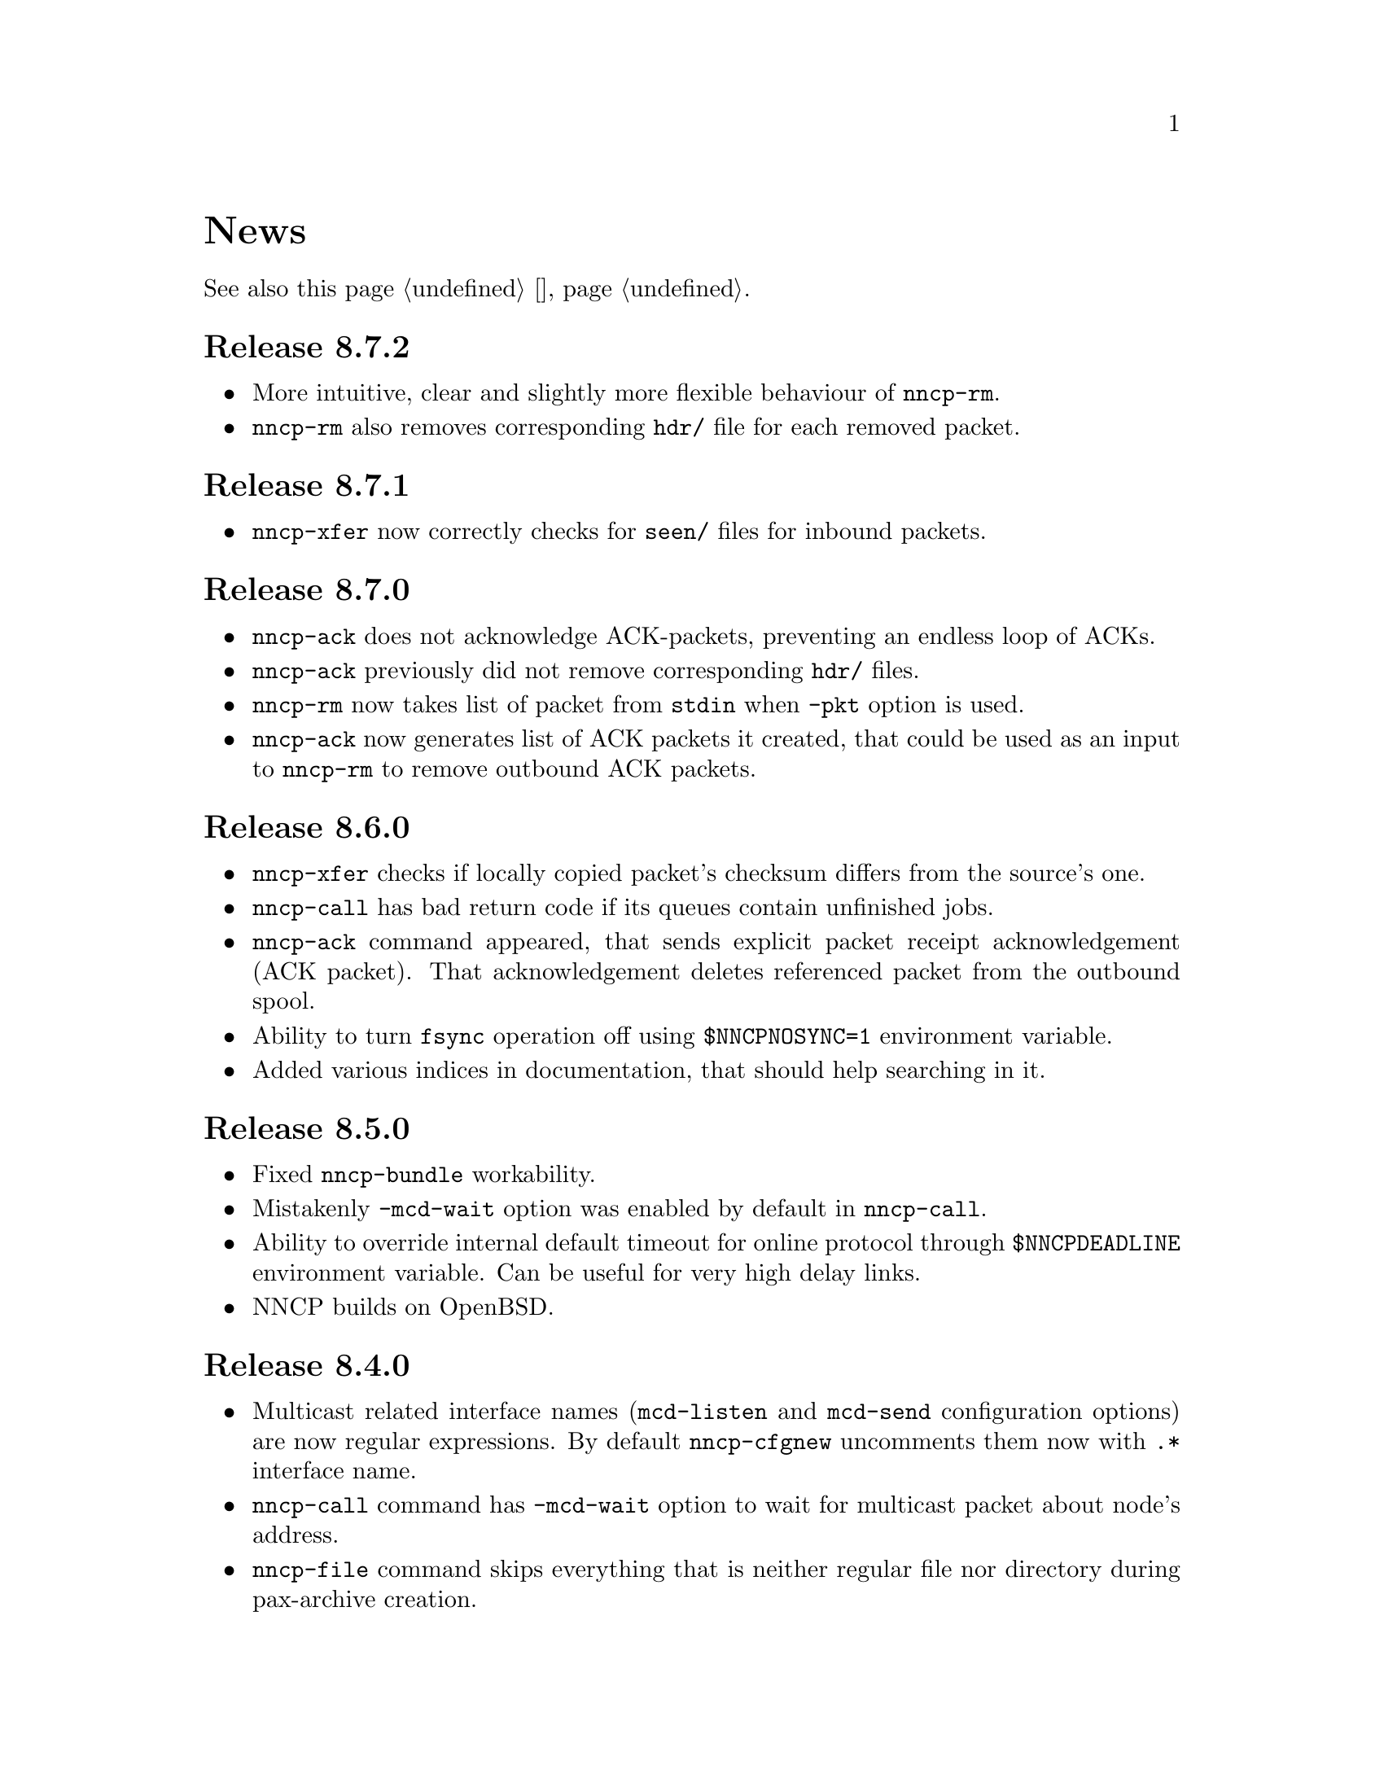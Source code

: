 @node News
@cindex news
@unnumbered News

See also this page @ref{Новости, on russian}.

@node Release 8_7_2
@section Release 8.7.2
@itemize

@item
More intuitive, clear and slightly more flexible behaviour of @command{nncp-rm}.

@item
@command{nncp-rm} also removes corresponding @file{hdr/} file for each
removed packet.

@end itemize

@node Release 8_7_1
@section Release 8.7.1
@itemize

@item
@command{nncp-xfer} now correctly checks for @file{seen/} files for
inbound packets.

@end itemize

@node Release 8_7_0
@section Release 8.7.0
@itemize

@item
@command{nncp-ack} does not acknowledge ACK-packets, preventing an
endless loop of ACKs.

@item
@command{nncp-ack} previously did not remove corresponding @file{hdr/} files.

@item
@command{nncp-rm} now takes list of packet from @code{stdin} when
@option{-pkt} option is used.

@item
@command{nncp-ack} now generates list of ACK packets it created, that
could be used as an input to @command{nncp-rm} to remove outbound ACK
packets.

@end itemize

@node Release 8_6_0
@section Release 8.6.0
@itemize

@item
@command{nncp-xfer} checks if locally copied packet's checksum differs
from the source's one.

@item
@command{nncp-call} has bad return code if its queues contain unfinished jobs.

@item
@command{nncp-ack} command appeared, that sends explicit packet receipt
acknowledgement (ACK packet). That acknowledgement deletes referenced
packet from the outbound spool.

@item
Ability to turn @code{fsync} operation off using @env{$NNCPNOSYNC=1}
environment variable.

@item
Added various indices in documentation, that should help searching in it.

@end itemize

@node Release 8_5_0
@section Release 8.5.0
@itemize

@item
Fixed @command{nncp-bundle} workability.

@item
Mistakenly @option{-mcd-wait} option was enabled by default in
@command{nncp-call}.

@item
Ability to override internal default timeout for online protocol through
@env{$NNCPDEADLINE} environment variable. Can be useful for very high
delay links.

@item
NNCP builds on OpenBSD.

@end itemize

@node Release 8_4_0
@section Release 8.4.0
@itemize

@item
Multicast related interface names (@code{mcd-listen} and @code{mcd-send}
configuration options) are now regular expressions. By default
@command{nncp-cfgnew} uncomments them now with @code{.*} interface name.

@item
@command{nncp-call} command has @option{-mcd-wait} option to wait for
multicast packet about node's address.

@item
@command{nncp-file} command skips everything that is neither regular
file nor directory during pax-archive creation.

@end itemize

@node Release 8_3_0
@section Release 8.3.0
@itemize

@item
Fixed building issues on 32-bit systems.

@end itemize

@node Release 8_2_0
@section Release 8.2.0
@itemize

@item
Yggdrasil uses pure-Go IPv6+TCP network stack, instead of naked μTP
transport protocol, making it able to work as an ordinary TCP server
inside overlay network.

@item
Yggdrasil's @code{prv;bind1,bind2;pub@dots{}}-like configuration strings are
replaced with URL-like ones (@code{yggdrasils://PRV?bind=BIND1&bind=BIND2&pub=PUB}).

@item
Ability to pass multicast-related parameters to Yggdrasil configuration.

@item
@command{nncp-daemon} is able to listen on both TCP and Yggdrasil-driven
sockets simultaneously.

@item
@command{nncp-daemon}'s listening on peering endpoint socket is optional
-- you can be reached through the peers.

@end itemize

@node Release 8_1_0
@section Release 8.1.0
@itemize

@item
@command{nncp-cfgdir} does not require @code{self} section existence in
configuration file.

@item
Ability to act as Yggdrasil network client, using online protocol on top of it.

@end itemize

@node Release 8_0_2
@section Release 8.0.2
@itemize

@item
Fixed sending ability to areas.

@end itemize

@node Release 8_0_1
@section Release 8.0.1
@itemize

@item
Fixed incorrect @code{freq.chunked} value calculation. If it was missed,
then chunked transfer mode was forcefully turned on anyway.

@item
Fixed incorrect full file's size calculation in @file{.nncp.meta}.

@end itemize

@node Release 8_0_0
@section Release 8.0.0
@itemize

@item
@strong{Incompatible} encrypted packet format change: payload and pad
sizes are sent in-bound in the encrypted stream. That gives ability to
streamingly create encrypted packets, without knowing sizes in advance,
without creating temporary file or buffer data in memory.

@item
Proper encrypted packet padding verification is done now. This is not
critical issue, but previously neither padding value, nor its size were
authenticated, giving ability to iteratively strip trailing bytes and
determine payload's size by observing the reaction of the encrypted
packet processing.

@item
@command{nncp-exec} loses its @option{-use-tmp} option, because of
streaming-compatible encrypted packets format.

@item
@command{nncp-file} and @command{nncp-exec} commands have
@option{-maxsize} option, limiting maximal resulting encrypted packet's
maximal size (returning error if it is exceeded). Could be useful,
because no payload size could be known in advance.

@end itemize

@node Release 7_7_0
@section Release 7.7.0
@itemize

@item
Experimental @code{kqueue} and @code{inotify} based notifications
support about spool directory changes, for reducing their often reading
overhead.

@item
@file{.seen} and @file{.hdr} files moved to @file{seen/} and @file{hdr/}
subdirectories, for faster scanning of spool directories.
Current files migration required:

@example
$ find $NNCPSPOOL -type f -name "*.hdr" -exec rm @{@} +

$ find $NNCPSPOOL -type d -name rx | while read rx ; do
    cd $rx
    mkdir -p seen
    find . -type f -name "*.seen" | while read fn ; do
        mv $fn seen/$@{fn%.seen@}
    done
done

$ find $NNCPSPOOL -type d -name area | while read area ; do
    find $area -type f -name "*.seen" | while read fn ; do
        mv $fn $@{fn%.seen@}
    done
done
@end example

@end itemize

@node Release 7_6_0
@section Release 7.6.0
@itemize

@item
Logging may be done to specified opened file descriptor
(@env{$NNCPLOG=FD:5} for example).
That is friendly to use under @command{daemontools}.

@item
Added additional checks of public keys existence in configuration file,
preventing some commands from failing.

@end itemize

@node Release 7_5_1
@section Release 7.5.1
@itemize

@item
NNCP builds on NetBSD.

@end itemize

@node Release 7_5_0
@section Release 7.5.0
@itemize

@item
@command{nncp-daemon} is compatible with UCSPI-TCP interface, so log
will contain remote side's address (when running under appropriate
utility). @option{-ucspi} option should be used instead of @option{-inetd}.

@item
@command{nncp-call} can be UCSPI-TCP client, using @option{-ucspi} option.

@item
Do not exit if some of MCD network interfaces can not be listened --
only warn about that.

@end itemize

@node Release 7_4_0
@section Release 7.4.0
@itemize

@item
Fixed simultaneous @command{nncp-daemon} and @command{nncp-caller} MCD work.

@end itemize

@node Release 7_3_2
@section Release 7.3.2
@itemize

@item
@command{hjson-cli} utility builds in vendor-mode now.

@end itemize

@node Release 7_3_1
@section Release 7.3.1
@itemize

@item
Fixed possibly left opened file descriptor in online commands.

@item
Severely decreased memory usage of MTH hashing.

@end itemize

@node Release 7_3_0
@section Release 7.3.0
@itemize

@item
Fixed some workability problems on 32-bit systems with big files.

@item
Ability to use directory with a bunch of files as a configuration.
@command{nncp-cfgdir} command appeared.

@end itemize

@node Release 7_2_1
@section Release 7.2.1
@itemize

@item
Small optimizations in online commands.

@end itemize

@node Release 7_2_0
@section Release 7.2.0
@itemize

@item
@command{nncp-trns} command appeared for manual transition packets creation.

@item
If destination node of transitional packet has non empty @option{via}
route, then do not ignore, but use it.

@item
Do not relay multicast packet to area message's originator, that
obviously has seen its own packet.

@item
Much less memory usage during MTH hashing when offset is zero: when
packet is not resumed, but for example checked with @command{nncp-check}
command.

@end itemize

@node Release 7_1_1
@section Release 7.1.1
@itemize

@item
Fixed failing directories @code{fsync} after @file{.seen} file creation.

@end itemize

@node Release 7_1_0
@section Release 7.1.0
@itemize

@item
Multicasting areas feature appeared. Implemented merely by an additional
plain packet type with @command{nncp-toss}, @command{nncp-file} and
@command{nncp-exec} commands modification.

@item
Fixed workability of @command{nncp-file} and @command{nncp-exec}
commands, that use temporary file (@code{stdin} and @option{-use-tmp}).

@item
Fixed disappearing bad return code in @command{nncp-exec} command.

@item
Fixed invalid @file{.hdr} generation when transitional packets are used.

@item
@option{-all} option appeared in @command{nncp-rm} command, applying to
all the nodes at once.

@item
@option{-cycle} option appeared in @command{nncp-check} command, looping
the check in infinite cycle.

@item
@command{nncp-rm} command can take node alias name.

@item
@command{nncp-pkt} can parse @file{.hdr} files.

@end itemize

@node Release 7_0_0
@section Release 7.0.0
@itemize

@item
Minimal required Go version 1.13.

@item
Merkle Tree-based Hashing with BLAKE3 (MTH) is used instead of BLAKE2b.
Because of that, there are backward @strong{incompatible} changes of
encrypted files (everything laying in the spool directory) and
@file{.meta} files of chunked transfer.

Current implementation is far from being optimal: it lacks
parallelizable calculations and has higher memory consumption: nearly
512 KiB for each 1 GiB of file's data. Future performance and memory
size optimizations should not lead to packet's format change. But it is
still several times faster than BLAKE2b.

@item
Resumed online downloads, because of MTH, require reading only of the
preceding part of file, not the whole one as was before.

@item
@command{nncp-hash} utility appeared for calculating file's MTH hash.

@item
BLAKE2 KDF and XOF functions are replaced with BLAKE3 in encrypted
packets. Lowering number of used primitives. Also, its encrypted
packet's header is used as an associated data during encryption.

@item
MultiCast Discovery uses
@verb{|ff02::4e4e:4350|} address instead of @verb{|ff02::1|}.

@item
@command{nncp-cfgenc} mistakenly asked passphrase three times during encryption.

@item
@command{nncp-stat} reports about partly downloaded packets.

@item
Updated dependencies.

@end itemize

@node Release 6_6_0
@section Release 6.6.0
@itemize

@item
@command{nncp-daemon}, @command{nncp-call} and @command{nncp-caller}
commands wait for all background checksummers completion after
connection is finished.

@item
Added possibility of address determining through multicast announcement
in local area network, so called MCD (MultiCast Discovery).

@end itemize

@node Release 6_5_0
@section Release 6.5.0
@itemize

@item
Fixed segfault in @command{nncp-daemon} when SP handshake did not succeed.

@item
Fixed possible bad return code ignoring in automatic tosser.

@item
Fixed race during file descriptors closing when online protocol call is
finished, that could lead to write error of received packet fragment.

@item
Kill all packet transmission progress bars in @command{nncp-daemon},
@command{nncp-call} and @command{nncp-caller} when call is finished.

@end itemize

@node Release 6_4_0
@section Release 6.4.0
@itemize

@item
Fixed possible race in online protocol, that lead to panic.

@end itemize

@node Release 6_3_0
@section Release 6.3.0
@itemize

@item
Fixed possible panic while showing progress during online protocol.

@end itemize

@node Release 6_2_1
@section Release 6.2.1
@itemize

@item
Three places in logs contained excess @code{%s}.

@end itemize

@node Release 6_2_0
@section Release 6.2.0
@itemize

@item
Returned @command{nncp-caller}'s @option{-autotoss*} options workability.

@item
Yet another logging refactoring and simplification.
Should be no visible differences to the end user.

@end itemize

@node Release 6_1_0
@section Release 6.1.0
@itemize

@item
Optimization: most commands do not keep opened file descriptors now.
Previously you can exceed maximal number of opened files if you have got
many packets in the spool directory.

@item
Optimization: do not close file descriptor of the file we download
online. Previously each chunk lead to expensive open/close calls.

@item
Online downloaded files are saved with @file{.nock} (non-checksummed)
suffix, waiting either for @command{nncp-check}, or online daemons to
perform integrity check.

@item
Optimization: files, that are not resumed, are checksummed immediately
during the online download, skipping @file{.nock}-intermediate step.

@item
Ability to store encrypted packet's header in @file{.hdr} file, close to
the packet itself. That can greatly increase performance of packets
listing on filesystems with big block's size.

@end itemize

@node Release 6_0_0
@section Release 6.0.0
@itemize

@item
Log uses human readable and easy machine parseable
@url{https://www.gnu.org/software/recutils/, recfile} format for the
records, instead of structured RFC 3339 lines. Old logs are not readable
by @command{nncp-log} anymore.

@item
@option{-autotoss*} option workability with @command{nncp-daemon}'s
@option{-inetd} mode.

@item
Call's @option{when-tx-exists} allows to make a call only when outbound
packets exists. Combined with seconds-aware cron expression that can be
used as some kind of auto dialler.

@item
@command{nncp-cronexpr} command allows you to check validity and
expectations of specified cron expression.

@end itemize

@node Release 5_6_0
@section Release 5.6.0
@itemize

@item
@option{-autotoss*} option runs tosser not after the call, but every
second while it is active.

@item
@option{autotoss}, @option{autotoss-doseen},
@option{autotoss-nofile}, @option{autotoss-nofreq},
@option{autotoss-noexec}, @option{autotoss-notrns} options available in
@option{calls} configuration section. You can configure per-call
automatic tosser options.

@item
Use vendoring, instead of @env{$GOPATH} overriding during tarball
installation, because current minimal Go's version is 1.12 and it
supports modules.

@end itemize

@node Release 5_5_1
@section Release 5.5.1
@itemize

@item
Respect for @env{$BINDIR}, @env{$INFODIR} and @env{$DOCDIR} environment
variables in @file{config} during installation.

@end itemize

@node Release 5_5_0
@section Release 5.5.0
@itemize

@item
Bugfixes in @command{nncp-call(er)}/@command{nncp-daemon},
@command{nncp-bundle} and @command{nncp-stat}.

@item
@command{nncp-rm} has @option{-dryrun} and @option{-older} options now.

@item
@command{nncp-exec} has @option{-use-tmp} and @option{-nocompress}
options now. Uncompressed packets are not compatible with previous NNCP
versions.

@item
@command{nncp-call}, @command{nncp-caller} and @command{nncp-daemon} commands
have @option{-autotoss*} options for running tosser after call is ended.

@item
Updated dependencies. Minimal required Go version is 1.12.

@end itemize

@node Release 5_4_1
@section Release 5.4.1
@itemize

@item
Fixed @code{SENDMAIL} variable usage during the build.

@end itemize

@node Release 5_4_0
@section Release 5.4.0
@itemize

@item
Updated dependencies.

@item
Build system is moved from Makefiles to @url{http://cr.yp.to/redo.html, redo}.
This should not influence package maintainers, because minimal @command{redo}
implementation is included in tarball.

@end itemize

@node Release 5_3_3
@section Release 5.3.3
@itemize

@item
More various error checks.

@item
Updated dependencies.

@end itemize

@node Release 5_3_2
@section Release 5.3.2
@itemize

@item
Fixed incorrect logic of @option{onlinedeadline} timeout, where
connection won't take into account incoming packets events and will
forcefully disconnect.

@end itemize

@node Release 5_3_1
@section Release 5.3.1
@itemize

@item
Fixed @option{onlinedeadline} workability with call addresses that use
external commands (@verb{#"|somecmd"#}).

@item
@command{nncp-stat} has @option{-pkt} option displaying information
about each packet in the spool.

@end itemize

@node Release 5_3_0
@section Release 5.3.0
@itemize

@item
Progress messages contain prefix, describing the running action.

@item
Fixed not occurring handshake messages padding.

@item
Finish all SP protocol related goroutines, less memory leak.

@item
SP protocol generates less socket write calls, thus generating less TCP
packets.

@item
Check @option{onlinedeadline} and @option{maxonlinetime} options every
second, independently from socket reads (up to 10 seconds).

@item
Once per minute, if no other traffic exists, PING packets are sent in
SP-connection. That allows faster determining of connection unworkability.

@item
@command{nncp-toss} uses lock-file to prevent simultaneous tossing.

@end itemize

@node Release 5_2_1
@section Release 5.2.1
@itemize

@item
Fixed SP protocol error handling, sometimes causing program panic.

@end itemize

@node Release 5_2_0
@section Release 5.2.0
@itemize

@item
Most commands by default show oneline operations progress.
@option{-progress}, @option{-noprogress} command line options,
@option{noprogress} configuration file option appeared.

@item
Fixed incorrect @command{nncp-check} command return code, that returned
bad code when everything is good.

@item
Free disk space check during @command{nncp-bundle -rx} call.

@end itemize

@node Release 5_1_2
@section Release 5.1.2
@itemize

@item
@strong{Critical} vulnerability: remote peers authentication could lead
to incorrect identification of remote side, allowing foreign encrypted
packets downloading.

@item
Bugfix: private and public Noise keys were swapped in newly created
configuration files, that lead to inability to authenticate online peers.

@item
Explicit directories @code{fsync}-ing for guaranteed files renaming.

@end itemize

@node Release 5_1_1
@section Release 5.1.1
@itemize

@item
Fixed workability of @command{nncp-file} with @option{-chunked 0} option.

@end itemize

@node Release 5_1_0
@section Release 5.1.0
@itemize

@item
@command{nncp-file} can send directories, automatically creating pax
archive on the fly.

@item
Free disk space is checked during outbound packets creation.

@item
@option{freq}, @option{freqminsize}, @option{freqchunked} configuration
file options replaced with the structure:
@option{freq: @{path: @dots{}, minsize: @dots{}, chunked: @dots{}@}}.

@item
Added @option{freq.maxsize} configuration file option, forbidding of
freq sending larger than specified size.

@item
Ability to notify about successfully executed commands (exec) with
@option{notify.exec} configuration file option.

@end itemize

@node Release 5_0_0
@section Release 5.0.0
@itemize

@item
@strong{Incompatible} configuration file format change: YAML is
replaced with Hjson, due to its simplicity, without noticeable lack
of either functionality or convenience.

@item
@strong{Incompatible} plain packet format changes. Older versions are
not supported. @code{zlib} compression is replaced with
@code{Zstandard}, due to its speed and efficiency, despite library
version is not mature enough.

@item
Ability to call remote nodes via pipe call of external command, not only
through TCP.

@item
@command{nncp-cfgnew} generates configuration file with many
comments. @option{-nocomments} option can be used for an old
behaviour.

@item
Duplicate filenames have @file{.CTR} suffix, instead of @file{CTR}, to
avoid possible collisions with @file{.nncp.chunkCTR}.

@item
Ability to override process umask through configuration file option.

@item
Files and directories are created with 666/777 permissions by default,
allowing control with @command{umask}.

@item
Updated dependencies.

@item
Full usage of go modules for dependencies management
(@code{go.cypherpunks.ru/nncp/v5} namespace is used).

@item
Forbid any later GNU GPL version autousage
(project's licence now is GNU GPLv3-only).

@end itemize

@node Release 4_1
@section Release 4.1
@itemize
@item Workability on GNU/Linux systems and Go 1.10 is fixed.
@end itemize

@node Release 4_0
@section Release 4.0
@itemize

@item
@strong{Incompatible} encrypted and eblob packet format change: AEAD
encryption mode with 128 KiB blocks is used now, because previously
@command{nncp-toss} did not verify encrypted packet's MAC before feeding
decrypted data to external command. Older versions are not supported.

@item
Available free space checking before copying in @command{nncp-xfer},
@command{nncp-daemon}, @command{nncp-call(er)}.

@item
@command{nncp-call} has ability only to list packets on remote node,
without their transmission.

@item
@command{nncp-call} has ability to transfer only specified packets.

@item
Workability of @option{xxrate} preference in @option{calls}
configuration file section.

@item
Dependant libraries are updated.

@item
Minor bugfixes.

@item
Begin using of @code{go.mod} subsystem.

@end itemize

@node Release 3_4
@section Release 3.4
@itemize
@item @command{nncp-daemon} can be run as @command{inetd}-service.
@end itemize

@node Release 3_3
@section Release 3.3
@itemize

@item
@command{nncp-daemon}, @command{nncp-call}, @command{nncp-caller} check
if @file{.seen} exists and treat it like file was already downloaded.
Possibly it was transferred out-of-bound and remote side needs to be
notifier about that.

@item
If higher priority packet is spooled, then @command{nncp-daemon} will
queue its sending first, interrupting lower priority transmissions.

@item
Simple packet rate limiter added to online-related tools
(@command{nncp-daemon}, @command{nncp-call}, @command{nncp-caller}).

@item
Ability to specify niceness with symbolic notation:
@verb{|NORMAL|}, @verb{|BULK+10|}, @verb{|PRIORITY-5|}, etc.

@item
Changed default niceness levels:
for @command{nncp-exec} from 64 to 96,
for @command{nncp-freq} from 64 to 160,
for @command{nncp-file} from 196 to 224.

@end itemize

@node Release 3_2
@section Release 3.2
@itemize
@item
@strong{Incompatible} @emph{bundle} archive format changes and
@command{nncp-bundle} workability with Go 1.10+. Bundles must be
valid tar archives, but Go 1.9 made them invalid because of long paths
inside. NNCP accidentally was dependant on that bug. Explicit adding of
@file{NNCP/} directory in archive restores workability with valid tar
archives.
@end itemize

@node Release 3_1
@section Release 3.1
@itemize
@item
Ability to disable relaying at all using @verb{|-via -|} command line option.
@end itemize

@node Release 3_0
@section Release 3.0
@itemize

@item
@strong{Incompatible} plain packet format changes. Older versions are
not supported.

@item
Ability to queue remote command execution, by configuring @option{exec}
option in configuration file and using @command{nncp-exec} command:
    @itemize
    @item
    @command{nncp-mail} command is replaced with more flexible
    @command{nncp-exec}. Instead of @verb{|nncp-mail NODE RECIPIENT|}
    you must use @verb{|nncp-exec NODE sendmail RECIPIENT|}.
    @item
    @option{sendmail} configuration file option is replaced with
    @option{exec}. @code{sendmail: [@dots{}]} must be replaced with
    @code{exec: sendmail: [@dots{}]}.
    @end itemize

@item
Ability to override @option{via} configuration option for destination
node via @option{-via} command line option for following commands:
@command{nncp-file}, @command{nncp-freq}, @command{nncp-exec}.

@item
Chunked files, having size less than specified chunk size, will be sent
as an ordinary single file.

@item
Exec commands are invoked with additional @env{$NNCP_NICE} and
@env{$NNCP_SELF} environment variables.

@item
Files, that are sent as a reply to freq, have niceness level taken from
the freq packet. You can set desired niceness during @command{nncp-freq}
invocation using @option{-replynice} option.

@item
@command{nncp-toss} command can ignore specified packet types during
processing: @option{-nofile}, @option{-nofreq}, @option{-noexec},
@option{-notrns}.

@item
@command{nncp-file} command uses
@option{FreqMinSize}/@option{FreqChunked} configuration file options
for @option{-minsize}/@option{-chunked} by default. You can turn this
off by specifying zero value.

@end itemize

@node Release 2_0
@section Release 2.0
@itemize

@item
@strong{Incompatible} encrypted/eblob packet format changes. Older
versions are not supported.

@item
Twofish encryption algorithm is replaced with ChaCha20. It is much more
faster. One cryptographic primitive less.

@item
HKDF-BLAKE2b-256 KDF algorithm is replaced with BLAKE2Xb XOF. Yet
another cryptographic primitive less (assuming that BLAKE2X is nearly
identical to BLAKE2).

@end itemize

@node Release 1_0
@section Release 1.0
@itemize

@item
@strong{Incompatible} encrypted packet format changes. Older versions
are not supported.

@item
@command{nncp-bundle} command can either create stream of encrypted
packets, or digest it. It is useful when dealing with
@code{stdin}/@code{stdout} based transmission methods (like writing to
CD-ROM without intermediate prepared ISO image and working with tape
drives).

@item
@command{nncp-toss} is able to create @file{.seen} files preventing
duplicate packets receiving.

@item
Single background checksum verifier worker is allowed in
@command{nncp-call}. This is helpful when thousands of small inbound
packets could create many goroutines.

@item
Ability to override path to spool directory and logfile through either
command line argument, or environment variable.

@item
@command{nncp-rm} is able to delete outbound/inbound, @file{.seen},
@file{.part}, @file{.lock} and temporary files.

@end itemize

@node Release 0_12
@section Release 0.12
@itemize
@item Sendmail command is called with @env{$NNCP_SENDER} environment variable.
@end itemize

@node Release 0_11
@section Release 0.11
@itemize
@item @command{nncp-stat}'s command output is sorted by node name.
@end itemize

@node Release 0_10
@section Release 0.10
@itemize
@item
@command{nncp-freq}'s @file{DST} argument is optional now. Last
@file{SRC} path's element will be used by default.
@end itemize

@node Release 0_9
@section Release 0.9
@itemize
@item
Fix @option{-rx}/@option{-tx} arguments processing in
@command{nncp-call} command. They were ignored.
@end itemize

@node Release 0_8
@section Release 0.8
@itemize
@item
Little bugfix in @command{nncp-file} command, where @option{-minsize}
option for unchunked transfer was not in KiBs, but in bytes.
@end itemize

@node Release 0_7
@section Release 0.7
@itemize

@item
Ability to feed @command{nncp-file} from @code{stdin}, that uses an
encrypted temporary file for that.

@item
Chunked files transmission appeared with corresponding
@command{nncp-reass} command and @option{freqchunked} configuration file
entry. Useful for transferring big files over small storage devices.

@item
@option{freqminsize} configuration file option, analogue to
@option{-minsize} one.

@item
@command{nncp-xfer}'s @option{-force} option is renamed to
@option{-mkdir} for clarity.

@item
@option{-minsize} option is specified in KiBs, not bytes, for
convenience.

@item
@command{nncp-newcfg} command is renamed to @command{nncp-cfgnew},
and @command{nncp-mincfg} to @command{nncp-cfgmin} -- now they have
common prefix and are grouped together for convenience.

@item
@command{nncp-cfgenc} command appeared, allowing configuration file
encryption/decryption, for keeping it safe without any either OpenPGP or
similar tools usage.

@item
Cryptographic libraries (dependencies) are updated.

@end itemize

@node Release 0_6
@section Release 0.6
@itemize
@item Small @command{nncp-rm} command appeared.
@item Cryptographic libraries (dependencies) are updated.
@end itemize

@node Release 0_5
@section Release 0.5
@itemize
@item
Trivial small fix in default niceness level of @command{nncp-file}
and @command{nncp-freq} commands.
@end itemize

@node Release 0_4
@section Release 0.4
@itemize

@item
Small fix in @command{nncp-call}, @command{nncp-caller},
@command{nncp-daemon}: they can segmentation fail sometimes (no data is
lost).

@item
@command{nncp-newnode} renamed to @command{nncp-newcfg} -- it is shorter
and more convenient to use.

@item
@command{nncp-mincfg} command appeared: helper allowing to create
minimalistic stripped down configuration file without private keys, that
is useful during @command{nncp-xfer} usage.

@end itemize

@node Release 0_3
@section Release 0.3
@itemize
@item Fixed compatibility with Go 1.6.
@end itemize

@node Release 0_2
@section Release 0.2
@itemize

@item
@strong{Incompatible} packet's format change (magic number is changed
too): size field is encrypted and is not send in plaintext anymore.

@item
@option{-minsize} option gives ability to automatically pad outgoing
packets to specified minimal size.

@item
@command{nncp-daemon} and @command{nncp-call}/@command{nncp-caller}
always check new @emph{tx} packets appearance in the background while
connected. Remote side is immediately notified.

@item
@option{-onlinedeadline} option gives ability to configure timeout of
inactivity of online connection, when it could be disconnected. It could
be used to keep connection alive for a long time.

@item
@option{-maxonlinetime} option gives ability to set maximal allowable
online connection aliveness time.

@item
@command{nncp-caller} command appeared: cron-ed TCP daemon caller.

@item
@command{nncp-pkt} command can decompress the data.

@end itemize
